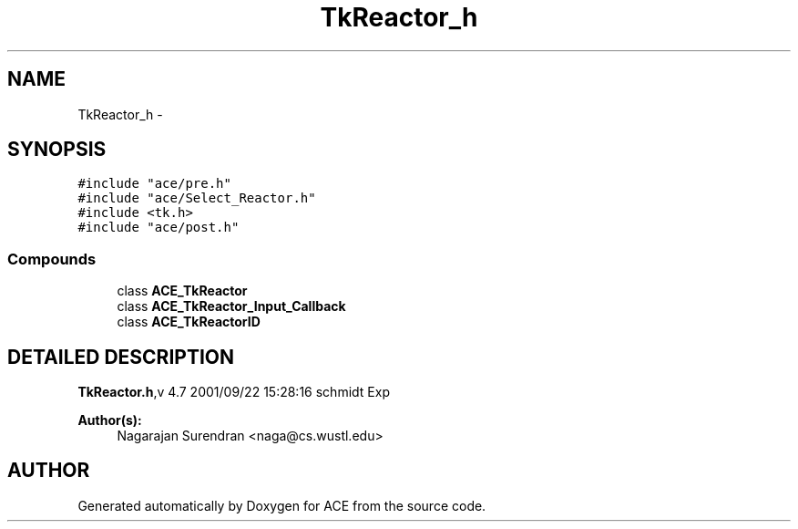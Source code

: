 .TH TkReactor_h 3 "5 Oct 2001" "ACE" \" -*- nroff -*-
.ad l
.nh
.SH NAME
TkReactor_h \- 
.SH SYNOPSIS
.br
.PP
\fC#include "ace/pre.h"\fR
.br
\fC#include "ace/Select_Reactor.h"\fR
.br
\fC#include <tk.h>\fR
.br
\fC#include "ace/post.h"\fR
.br

.SS Compounds

.in +1c
.ti -1c
.RI "class \fBACE_TkReactor\fR"
.br
.ti -1c
.RI "class \fBACE_TkReactor_Input_Callback\fR"
.br
.ti -1c
.RI "class \fBACE_TkReactorID\fR"
.br
.in -1c
.SH DETAILED DESCRIPTION
.PP 
.PP
\fBTkReactor.h\fR,v 4.7 2001/09/22 15:28:16 schmidt Exp
.PP
\fBAuthor(s): \fR
.in +1c
 Nagarajan Surendran <naga@cs.wustl.edu>
.PP
.SH AUTHOR
.PP 
Generated automatically by Doxygen for ACE from the source code.